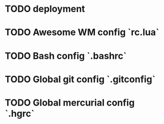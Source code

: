 * TODO deployment
* TODO Awesome WM config `rc.lua`
* TODO Bash config `.bashrc`
* TODO Global git config `.gitconfig`
* TODO Global mercurial config `.hgrc`
